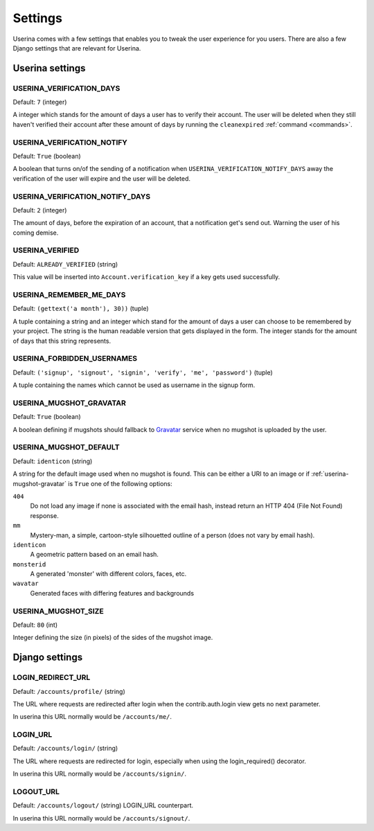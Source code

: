 .. _installation:

Settings
========

Userina comes with a few settings that enables you to tweak the user experience
for you users. There are also a few Django settings that are relevant for
Userina.

Userina settings
----------------

USERINA_VERIFICATION_DAYS
~~~~~~~~~~~~~~~~~~~~~~~~~
Default: ``7`` (integer)

A integer which stands for the amount of days a user has to verify their
account. The user will be deleted when they still haven't verified their
account after these amount of days by running the ``cleanexpired``
:ref:`command <commands>`.

USERINA_VERIFICATION_NOTIFY
~~~~~~~~~~~~~~~~~~~~~~~~~~~
Default: ``True`` (boolean)

A boolean that turns on/of the sending of a notification when
``USERINA_VERIFICATION_NOTIFY_DAYS`` away the verification of the user will
expire and the user will be deleted.

USERINA_VERIFICATION_NOTIFY_DAYS
~~~~~~~~~~~~~~~~~~~~~~~~~~~~~~~~
Default: ``2`` (integer)

The amount of days, before the expiration of an account, that a notification
get's send out. Warning the user of his coming demise.

USERINA_VERIFIED
~~~~~~~~~~~~~~~~
Default: ``ALREADY_VERIFIED`` (string)

This value will be inserted into ``Account.verification_key`` if a key gets
used successfully.

USERINA_REMEMBER_ME_DAYS
~~~~~~~~~~~~~~~~~~~~~~~~
Default: ``(gettext('a month'), 30))`` (tuple)

A tuple containing a string and an integer which stand for the amount of days a
user can choose to be remembered by your project. The string is the human
readable version that gets displayed in the form. The integer stands for the
amount of days that this string represents.

USERINA_FORBIDDEN_USERNAMES
~~~~~~~~~~~~~~~~~~~~~~~~~~~
Default: ``('signup', 'signout', 'signin', 'verify', 'me', 'password')`` (tuple)

A tuple containing the names which cannot be used as username in the signup
form.

.. _userina-mugshot-gravatar:

USERINA_MUGSHOT_GRAVATAR
~~~~~~~~~~~~~~~~~~~~~~~~
Default: ``True`` (boolean)

A boolean defining if mugshots should fallback to `Gravatar
<http://en.gravatar.com/>`_ service when no mugshot is uploaded by the user.

USERINA_MUGSHOT_DEFAULT
~~~~~~~~~~~~~~~~~~~~~~~
Default: ``identicon`` (string)

A string for the default image used when no mugshot is found. This can be
either a URI to an image or if :ref:`userina-mugshot-gravatar` is
``True`` one of the following options:

``404``
    Do not load any image if none is associated with the email hash, instead
    return an HTTP 404 (File Not Found) response.

``mm``
    Mystery-man, a simple, cartoon-style silhouetted outline of a person (does
    not vary by email hash).

``identicon``
    A geometric pattern based on an email hash.

``monsterid``
    A generated 'monster' with different colors, faces, etc.

``wavatar``
    Generated faces with differing features and backgrounds

USERINA_MUGSHOT_SIZE
~~~~~~~~~~~~~~~~~~~~
Default: ``80`` (int)

Integer defining the size (in pixels) of the sides of the mugshot image.

Django settings
---------------

LOGIN_REDIRECT_URL
~~~~~~~~~~~~~~~~~~
Default: ``/accounts/profile/`` (string)

The URL where requests are redirected after login when the contrib.auth.login
view gets no next parameter. 

In userina this URL normally would be ``/accounts/me/``.

LOGIN_URL
~~~~~~~~~
Default: ``/accounts/login/`` (string)

The URL where requests are redirected for login, especially when using the
login_required() decorator.

In userina this URL normally would be ``/accounts/signin/``.

LOGOUT_URL
~~~~~~~~~~
Default: ``/accounts/logout/`` (string)
LOGIN_URL counterpart.

In userina this URL normally would be ``/accounts/signout/``.
